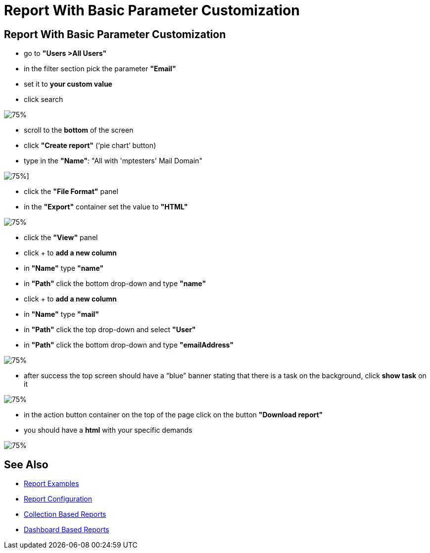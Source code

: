 = Report With Basic Parameter Customization

:page-upkeep-status: green
:page-keywords: [ 'report', 'create', 'reporting' ]

== Report With Basic Parameter Customization

* go to *"Users >All Users"*
* in the filter section pick the parameter *"Email"*
* set it to *your custom value*
* click search

image::all-users-tester.png[75%]

* scroll to the *bottom* of the screen
* click *"Create report"* (‘pie chart’ button)
* type in the *"Name"*: "All with 'mptesters' Mail Domain"

image::report-mptesters.png[75%]]

* click the *"File Format"* panel
* in the *"Export"* container set the value to *"HTML"*

image::report-mptesters-ff.png[75%]

* click the *"View"* panel
* click + to *add a new column*
* in *"Name"* type *"name"*
* in *"Path"* click the bottom drop-down and type *"name"*
* click + to *add a new column*
* in *"Name"* type *"mail"*
* in *"Path"* click the top drop-down and select *"User"*
* in *"Path"* click the bottom drop-down and type *"emailAddress"*

image::report-mptesters-view.png[75%]

* after success the top screen should have a “blue” banner stating that there is a task on the
background, click *show task* on it

image::users-all-report-exec.png[75%]

* in the action button container on the top of the page click on the button *"Download report"*
* you should have a *html* with your specific demands

image::mptesters-download-report.png[75%]

== See Also

- xref:/midpoint/reference/misc/reports/examples/[Report Examples]
- xref:/midpoint/reference/misc/reports/configuration/[Report Configuration]
- xref:/midpoint/reference/misc/reports/configuration/collection-report.adoc[Collection Based Reports]
- xref:/midpoint/reference/misc/reports/configuration/dashboard-report.adoc[Dashboard Based Reports]

